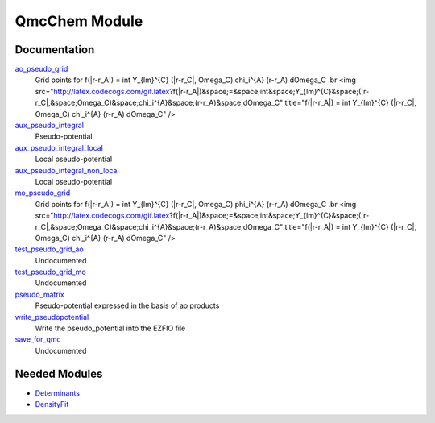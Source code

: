 ==============
QmcChem Module
==============

Documentation
=============

.. Do not edit this section. It was auto-generated from the
.. NEEDED_MODULES file.

`ao_pseudo_grid <http://github.com/LCPQ/quantum_package/tree/master/src/QmcChem/pot_ao_pseudo_ints.irp.f#L225>`_
  Grid points for f(|r-r_A|) = \int Y_{lm}^{C} (|r-r_C|, \Omega_C) \chi_i^{A} (r-r_A) d\Omega_C
  .br
  <img src="http://latex.codecogs.com/gif.latex?f(|r-r_A|)&space;=&space;\int&space;Y_{lm}^{C}&space;(|r-r_C|,&space;\Omega_C)&space;\chi_i^{A}&space;(r-r_A)&space;d\Omega_C"
  title="f(|r-r_A|) = \int Y_{lm}^{C} (|r-r_C|, \Omega_C) \chi_i^{A} (r-r_A) d\Omega_C" />

`aux_pseudo_integral <http://github.com/LCPQ/quantum_package/tree/master/src/QmcChem/pot_ao_pseudo_ints.irp.f#L1>`_
  Pseudo-potential

`aux_pseudo_integral_local <http://github.com/LCPQ/quantum_package/tree/master/src/QmcChem/pot_ao_pseudo_ints.irp.f#L15>`_
  Local pseudo-potential

`aux_pseudo_integral_non_local <http://github.com/LCPQ/quantum_package/tree/master/src/QmcChem/pot_ao_pseudo_ints.irp.f#L121>`_
  Local pseudo-potential

`mo_pseudo_grid <http://github.com/LCPQ/quantum_package/tree/master/src/QmcChem/pot_ao_pseudo_ints.irp.f#L276>`_
  Grid points for f(|r-r_A|) = \int Y_{lm}^{C} (|r-r_C|, \Omega_C) \phi_i^{A} (r-r_A) d\Omega_C
  .br
  <img src="http://latex.codecogs.com/gif.latex?f(|r-r_A|)&space;=&space;\int&space;Y_{lm}^{C}&space;(|r-r_C|,&space;\Omega_C)&space;\chi_i^{A}&space;(r-r_A)&space;d\Omega_C"
  title="f(|r-r_A|) = \int Y_{lm}^{C} (|r-r_C|, \Omega_C) \chi_i^{A} (r-r_A) d\Omega_C" />

`test_pseudo_grid_ao <http://github.com/LCPQ/quantum_package/tree/master/src/QmcChem/pot_ao_pseudo_ints.irp.f#L321>`_
  Undocumented

`test_pseudo_grid_mo <http://github.com/LCPQ/quantum_package/tree/master/src/QmcChem/pot_ao_pseudo_ints.irp.f#L343>`_
  Undocumented

`pseudo_matrix <http://github.com/LCPQ/quantum_package/tree/master/src/QmcChem/pseudo.irp.f#L12>`_
  Pseudo-potential expressed in the basis of ao products

`write_pseudopotential <http://github.com/LCPQ/quantum_package/tree/master/src/QmcChem/pseudo.irp.f#L1>`_
  Write the pseudo_potential into the EZFIO file

`save_for_qmc <http://github.com/LCPQ/quantum_package/tree/master/src/QmcChem/save_for_qmcchem.irp.f#L1>`_
  Undocumented



Needed Modules
==============

.. Do not edit this section. It was auto-generated from the
.. NEEDED_MODULES file.

.. image:: tree_dependancy.png

* `Determinants <http://github.com/LCPQ/quantum_package/tree/master/src/Determinants>`_
* `DensityFit <http://github.com/LCPQ/quantum_package/tree/master/src/DensityFit>`_

